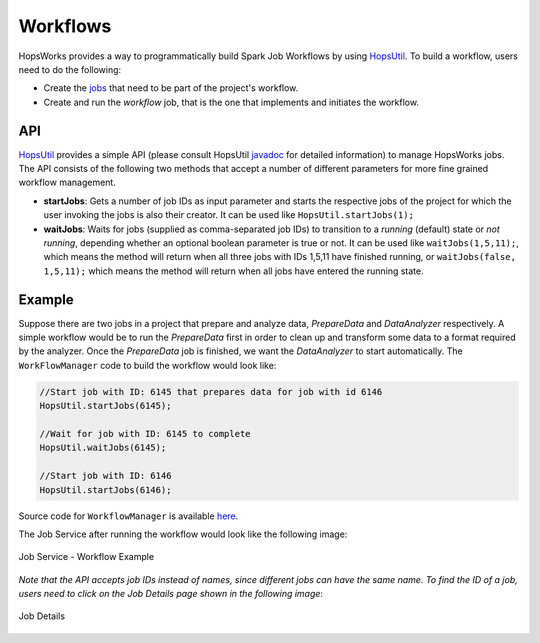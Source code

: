 ===========================
Workflows
===========================

.. _jobs: jobs.html
.. _HopsUtil: https://github.com/hopshadoop/hops-util 	
.. _javadoc: http://snurran.sics.se/hops/hops-util-javadoc/0.1.0/
.. _here: https://github.com/hopshadoop/hops-kafka-examples/blob/master/spark/src/main/java/io/hops/examples/spark/WorkflowManager.java

HopsWorks provides a way to programmatically build Spark Job Workflows by using `HopsUtil`_. To build a workflow, users need to do the following:

* Create the `jobs`_ that need to be part of the project's workflow.
* Create and run the *workflow* job, that is the one that implements and initiates the workflow.

API
============

`HopsUtil`_ provides a simple API (please consult HopsUtil `javadoc`_ for detailed information) to manage HopsWorks jobs. The API consists of the following two methods that accept a number of different parameters for more fine grained workflow management.

* **startJobs**: Gets a number of job IDs as input parameter and starts the respective jobs of the project for which the user invoking the jobs is also their creator. It can be used like ``HopsUtil.startJobs(1);``

* **waitJobs**: Waits for jobs (supplied as comma-separated job IDs) to transition to a *running* (default) state or *not running*, depending whether an optional boolean parameter is true or not. It can be used like ``waitJobs(1,5,11);``, which means the method will return when all three jobs with IDs 1,5,11 have finished running, or ``waitJobs(false, 1,5,11);`` which means the method will return when all jobs have entered the running state.


Example
=======

Suppose there are two jobs in a project that prepare and analyze data, *PrepareData* and *DataAnalyzer* respectively. A simple workflow would be to run the *PrepareData* first in order to clean up and transform some data to a format required by the analyzer. Once the *PrepareData* job is finished, we want the *DataAnalyzer* to start automatically. The ``WorkFlowManager`` code to build the workflow would look like:

.. code-block:: java
		
  //Start job with ID: 6145 that prepares data for job with id 6146
  HopsUtil.startJobs(6145);

  //Wait for job with ID: 6145 to complete
  HopsUtil.waitJobs(6145);

  //Start job with ID: 6146
  HopsUtil.startJobs(6146);

Source code for ``WorkflowManager`` is available `here`_.

The Job Service after running the workflow would look like the following image:

.. _workflow-example.png: ../../_images/workflow-example.png
.. figure:: ../../imgs/workflow-example.png
    :alt: Job Service - Workflow Example
    :target: `workflow-example.png`_
    :align: center
    :figclass: align-center

    Job Service - Workflow Example


*Note that the API accepts job IDs instead of names, since different jobs can have the same name. To find the ID of a job, users need to click on the Job Details page shown in the following image*:

.. _job-details-id.png: ../../_images/job-details-id.png
.. figure:: ../../imgs/job-details-id.png
    :alt: Job Details
    :target: `job-details-id.png`_
    :align: center
    :figclass: align-center

    Job Details


